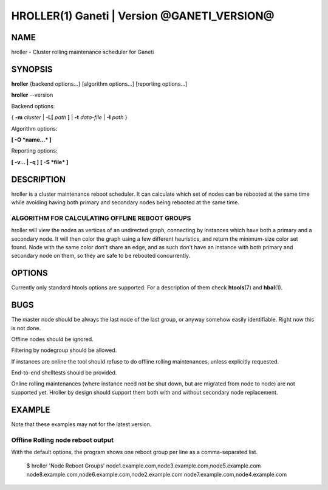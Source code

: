 HROLLER(1) Ganeti | Version @GANETI_VERSION@
============================================

NAME
----

hroller \- Cluster rolling maintenance scheduler for Ganeti

SYNOPSIS
--------

**hroller** {backend options...} [algorithm options...] [reporting options...]

**hroller** \--version


Backend options:

{ **-m** *cluster* | **-L[** *path* **]** | **-t** *data-file* |
**-I** *path* }

Algorithm options:

**[ -O *name...* ]**

Reporting options:

**[ -v... | -q ]**
**[ -S *file* ]**

DESCRIPTION
-----------

hroller is a cluster maintenance reboot scheduler. It can calculate
which set of nodes can be rebooted at the same time while avoiding
having both primary and secondary nodes being rebooted at the same time.

ALGORITHM FOR CALCULATING OFFLINE REBOOT GROUPS
~~~~~~~~~~~~~~~~~~~~~~~~~~~~~~~~~~~~~~~~~~~~~~~

hroller will view the nodes as vertices of an undirected graph,
connecting by instances which have both a primary and a secondary node.
It will then color the graph using a few different heuristics, and
return the minimum-size color set found. Node with the same color don't
share an edge, and as such don't have an instance with both primary and
secondary node on them, so they are safe to be rebooted concurrently.

OPTIONS
-------

Currently only standard htools options are supported. For a description of them
check **htools**\(7) and **hbal**\(1).

BUGS
----

The master node should be always the last node of the last group, or anyway
somehow easily identifiable. Right now this is not done.

Offline nodes should be ignored.

Filtering by nodegroup should be allowed.

If instances are online the tool should refuse to do offline rolling
maintenances, unless explicitly requested.

End-to-end shelltests should be provided.

Online rolling maintenances (where instance need not be shut down, but
are migrated from node to node) are not supported yet. Hroller by design
should support them both with and without secondary node replacement.

EXAMPLE
-------

Note that these examples may not for the latest version.

Offline Rolling node reboot output
~~~~~~~~~~~~~~~~~~~~~~~~~~~~~~~~~~

With the default options, the program shows one reboot group per line as
a comma-separated list.

    $ hroller
    'Node Reboot Groups'
    node1.example.com,node3.example.com,node5.example.com
    node8.example.com,node6.example.com,node2.example.com
    node7.example.com,node4.example.com

.. vim: set textwidth=72 :
.. Local Variables:
.. mode: rst
.. fill-column: 72
.. End:

